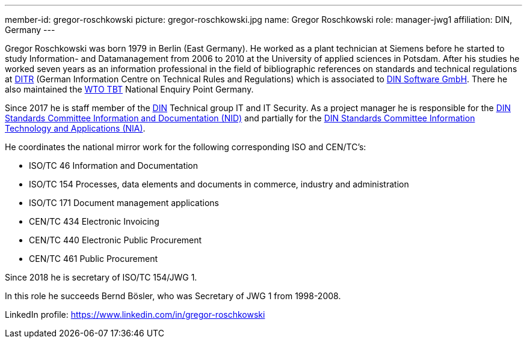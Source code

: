 ---
member-id: gregor-roschkowski
picture: gregor-roschkowski.jpg
name: Gregor Roschkowski
role: manager-jwg1
affiliation: DIN, Germany
---

Gregor Roschkowski was born 1979 in Berlin (East Germany). He
worked as a plant technician at Siemens before he started to study
Information- and Datamanagement from 2006 to 2010 at the University
of applied sciences in Potsdam. After his studies he worked seven
years as an information professional in the field of bibliographic
references on standards and technical regulations at
https://www.beuth.de/kampagne/nm-en/our-products/software-solutions/ditr-dataservice[DITR]
(German Information Centre on Technical Rules and Regulations) which is
associated to https://www.dinsoftware.de/en[DIN Software GmbH].
There he also maintained the
https://www.wto.org/english/tratop_e/tbt_e/tbt_e.htm[WTO TBT] National Enquiry Point Germany.

Since 2017 he is staff member of the
https://www.din.de/en/getting-involved/standards-committees/nid[DIN]
Technical group IT and IT Security. As a project manager he is responsible for the
https://www.din.de/en/getting-involved/standards-committees/nid[DIN Standards Committee Information and Documentation (NID)]
and
partially for the
https://www.din.de/en/getting-involved/standards-committees/nia[DIN Standards Committee Information Technology and Applications (NIA)].

He coordinates the national mirror work for the following
corresponding ISO and CEN/TC's:

* ISO/TC 46 Information and Documentation
* ISO/TC 154 Processes, data elements and documents in commerce, industry and administration
* ISO/TC 171 Document management applications
* CEN/TC 434 Electronic Invoicing
* CEN/TC 440 Electronic Public Procurement
* CEN/TC 461 Public Procurement

Since 2018 he is secretary of ISO/TC 154/JWG 1.

In this role he succeeds Bernd Bösler, who was Secretary of JWG 1 from 1998-2008.

LinkedIn profile: https://www.linkedin.com/in/gregor-roschkowski
